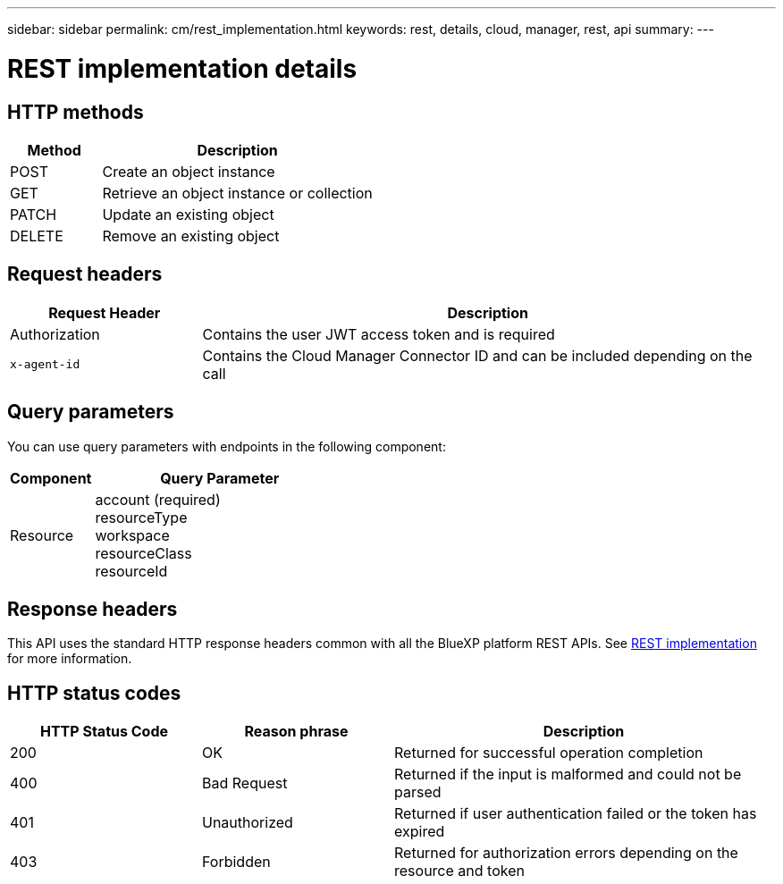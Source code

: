 ---
sidebar: sidebar
permalink: cm/rest_implementation.html
keywords: rest, details, cloud, manager, rest, api
summary:
---

= REST implementation details
:hardbreaks:
:nofooter:
:icons: font
:linkattrs:
:imagesdir: ./media/

[.lead]

== HTTP methods

[cols="25,75"*,options="header"]
|===
|Method	|Description
|POST	|Create an object instance
|GET	|Retrieve an object instance or collection
|PATCH	|Update an existing object
|DELETE	|Remove an existing object
|===

== Request headers

[cols="25,75"*,options="header"]
|===
|Request Header	|Description
|Authorization	|Contains the user JWT access token and is required
|`x-agent-id`	|Contains the Cloud Manager Connector ID and can be included depending on the call
|===

== Query parameters
You can use query parameters with endpoints in the following component:

[cols="25,75"*,options="header"]
|===
|Component	|Query Parameter
|Resource	a|account (required)
resourceType
workspace
resourceClass
resourceId
|===

== Response headers
This API uses the standard HTTP response headers common with all the BlueXP platform REST APIs. See link:platform/http_details.html[REST implementation] for more information.

== HTTP status codes

[cols="25,25,50"*,options="header"]
|===
|HTTP Status Code	|Reason phrase |Description
|200 |OK
|Returned for successful operation completion
|400	|Bad Request |Returned if the input is malformed and could not be parsed
|401	|Unauthorized |Returned if user authentication failed or the token has expired
|403	|Forbidden |Returned for authorization errors depending on the resource and token
|===
